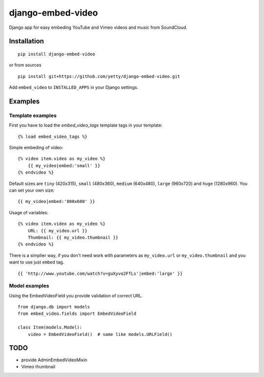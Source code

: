 django-embed-video
==================

Django app for easy embeding YouTube and Vimeo videos and music from SoundCloud.

.. image:: https://travis-ci.org/yetty/django-embed-video.png?branch=master


Installation
************

::

    pip install django-embed-video


or from sources

::

    pip install git+https://github.com/yetty/django-embed-video.git


Add ``embed_video`` to ``INSTALLED_APPS`` in your Django settings.


Examples
********

Template examples
-----------------

First you have to load the `embed_video_tags` template tags in your template:

::

    {% load embed_video_tags %}

Simple embeding of video:

::

    {% video item.video as my_video %}
        {{ my_video|embed:'small' }}
    {% endvideo %}

Default sizes are ``tiny`` (420x315), ``small`` (480x360), ``medium`` (640x480),
``large`` (960x720) and ``huge`` (1280x960). You can set your own size:

::

    {{ my_video|embed:'800x600' }}

Usage of variables:

::

    {% video item.video as my_video %}
        URL: {{ my_video.url }}
        Thumbnail: {{ my_video.thumbnail }}
    {% endvideo %}


There is a simplier way, if you don't need work with parameters as
``my_video.url`` or ``my_video.thumbnail`` and you want to use just ``embed``
tag.

::

    {{ 'http://www.youtube.com/watch?v=guXyvo2FfLs'|embed:'large' }}




Model examples
---------------

Using the EmbedVideoField you provide validation of correct URL.

::

    from django.db import models
    from embed_video.fields import EmbedVideoField

    class Item(models.Model):
        video = EmbedVideoField()  # same like models.URLField()


TODO
*****

- provide AdminEmbedVideoMixin
- Vimeo thumbnail


.. vim: set tw=80:



